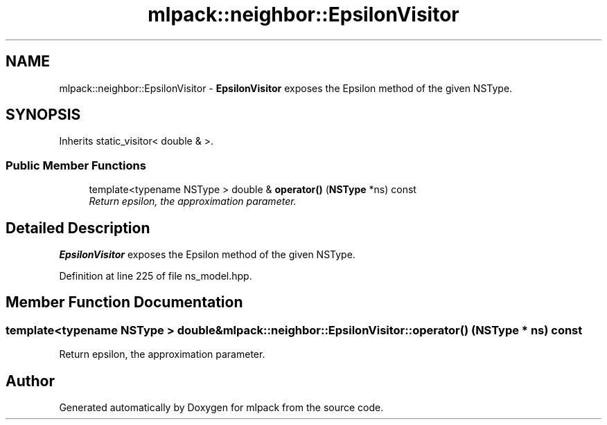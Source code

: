 .TH "mlpack::neighbor::EpsilonVisitor" 3 "Sat Mar 25 2017" "Version master" "mlpack" \" -*- nroff -*-
.ad l
.nh
.SH NAME
mlpack::neighbor::EpsilonVisitor \- \fBEpsilonVisitor\fP exposes the Epsilon method of the given NSType\&.  

.SH SYNOPSIS
.br
.PP
.PP
Inherits static_visitor< double & >\&.
.SS "Public Member Functions"

.in +1c
.ti -1c
.RI "template<typename NSType > double & \fBoperator()\fP (\fBNSType\fP *ns) const "
.br
.RI "\fIReturn epsilon, the approximation parameter\&. \fP"
.in -1c
.SH "Detailed Description"
.PP 
\fBEpsilonVisitor\fP exposes the Epsilon method of the given NSType\&. 
.PP
Definition at line 225 of file ns_model\&.hpp\&.
.SH "Member Function Documentation"
.PP 
.SS "template<typename NSType > double& mlpack::neighbor::EpsilonVisitor::operator() (\fBNSType\fP * ns) const"

.PP
Return epsilon, the approximation parameter\&. 

.SH "Author"
.PP 
Generated automatically by Doxygen for mlpack from the source code\&.
